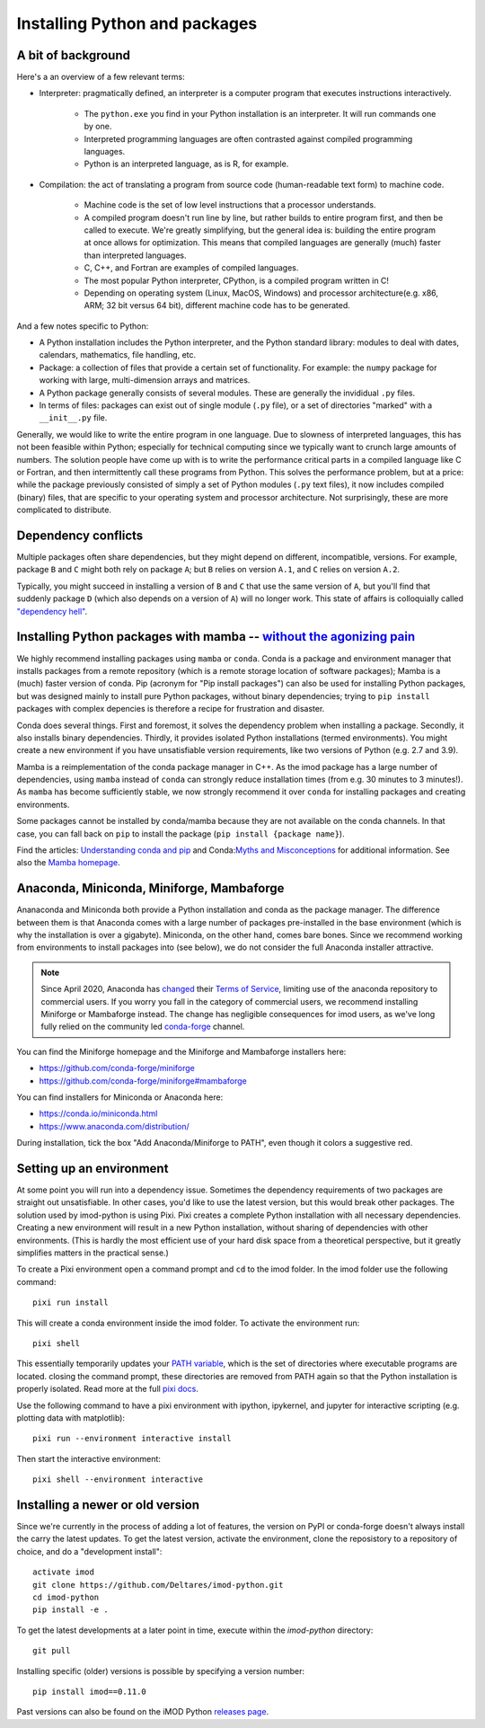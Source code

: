 .. _python_packages:

Installing Python and packages
==============================

A bit of background
-------------------

Here's a an overview of a few relevant terms:

* Interpreter: pragmatically defined, an interpreter is a computer program that
  executes instructions interactively.

    * The ``python.exe`` you find in your Python installation is an interpreter.
      It will run commands one by one.
    * Interpreted programming languages are often contrasted against compiled
      programming languages.
    * Python is an interpreted language, as is R, for example.

* Compilation: the act of translating a program from source code (human-readable
  text form) to machine code.

    * Machine code is the set of low level instructions that a processor
      understands.
    * A compiled program doesn't run line by line, but rather builds to entire
      program first, and then be called to execute. We're greatly simplifying,
      but the general idea is: building the entire program at once allows for
      optimization. This means that compiled languages are generally (much)
      faster than interpreted languages.
    * C, C++, and Fortran are examples of compiled languages.
    * The most popular Python interpreter, CPython, is a compiled program
      written in C!
    * Depending on operating system (Linux, MacOS, Windows) and processor
      architecture(e.g. x86, ARM; 32 bit versus 64 bit), different machine code
      has to be generated.

And a few notes specific to Python:

* A Python installation includes the Python interpreter, and the Python
  standard library: modules to deal with dates, calendars, mathematics, file
  handling, etc.
* Package: a collection of files that provide a certain set of
  functionality. For example: the ``numpy`` package for working with large,
  multi-dimension arrays and matrices.
* A Python package generally consists of several modules. These are generally
  the invididual ``.py`` files.
* In terms of files: packages can exist out of single module (``.py`` file), or
  a set of directories "marked" with a ``__init__.py`` file.

Generally, we would like to write the entire program in one language. Due to
slowness of interpreted languages, this has not been feasible within Python;
especially for technical computing since we typically want to crunch large
amounts of numbers. The solution people have come up with is to write the
performance critical parts in a compiled language like C or Fortran, and then
intermittently call these programs from Python. This solves the performance
problem, but at a price: while the package previously consisted of simply a
set of Python modules (``.py`` text files), it now includes compiled (binary)
files, that are specific to your operating system and processor architecture.
Not surprisingly, these are more complicated to distribute.


Dependency conflicts
--------------------

Multiple packages often share dependencies, but they might depend on
different, incompatible, versions. For example, package ``B`` and ``C`` might
both rely on package ``A``; but ``B`` relies on version ``A.1``, and ``C``
relies on version ``A.2``.

Typically, you might succeed in installing a version of ``B`` and ``C`` that
use the same version of ``A``, but you'll find that suddenly package ``D``
(which also depends on a version of ``A``) will no longer work. This state of
affairs is colloquially called `"dependency hell"`_.


Installing Python packages with mamba -- `without the agonizing pain`_
----------------------------------------------------------------------

We highly recommend installing packages using ``mamba`` or ``conda``. Conda is
a package and environment manager that installs packages from a remote
repository (which is a remote storage location of software packages); Mamba is
a (much) faster version of conda. Pip (acronym for "Pip install packages") can
also be used for installing Python packages, but was designed mainly to install
pure Python packages, without binary dependencies; trying to ``pip install``
packages with complex depencies is therefore a recipe for frustration and
disaster.

Conda does several things. First and foremost, it solves the dependency problem
when installing a package. Secondly, it also installs binary dependencies.
Thirdly, it provides isolated Python installations (termed environments). You
might create a new environment if you have unsatisfiable version requirements,
like two versions of Python (e.g. 2.7 and 3.9).

Mamba is a reimplementation of the conda package manager in C++. As the imod
package has a large number of dependencies, using ``mamba`` instead of
``conda`` can strongly reduce installation times (from e.g. 30 minutes to 3
minutes!). As ``mamba`` has become sufficiently stable, we now strongly
recommend it over ``conda`` for installing packages and creating environments.

Some packages cannot be installed by conda/mamba because they are not available
on the conda channels. In that case, you can fall back on ``pip`` to install
the package (``pip install {package name}``).

Find the articles: `Understanding conda and pip`_ and Conda:`Myths and
Misconceptions`_ for additional information. See also the `Mamba homepage`_.


Anaconda, Miniconda, Miniforge, Mambaforge
------------------------------------------

Ananaconda and Miniconda both provide a Python installation and conda as the
package manager. The difference between them is that Anaconda comes with a
large number of packages pre-installed in the base environment (which is why
the installation is over a gigabyte). Miniconda, on the other hand, comes
bare bones. Since we recommend working from environments to install packages
into (see below), we do not consider the full Anaconda installer attractive.

.. note::

  Since April 2020, Anaconda has `changed`_ their `Terms of Service`_, limiting
  use of the anaconda repository to commercial users. If you worry you fall in
  the category of commercial users, we recommend installing Miniforge or
  Mambaforge instead. The change has negligible consequences for imod users, as
  we've long fully relied on the community led `conda-forge`_ channel.

You can find the Miniforge homepage and the Miniforge and Mambaforge installers
here:

* https://github.com/conda-forge/miniforge
* https://github.com/conda-forge/miniforge#mambaforge

You can find installers for Miniconda or Anaconda here:

* https://conda.io/miniconda.html
* https://www.anaconda.com/distribution/

During installation, tick the box "Add Anaconda/Miniforge to PATH", even though it
colors a suggestive red.


Setting up an environment
-------------------------

At some point you will run into a dependency issue. Sometimes the dependency
requirements of two packages are straight out unsatisfiable. In other cases,
you'd like to use the latest version, but this would break other packages.
The solution used by imod-python is using Pixi. Pixi creates a complete Python
installation with all necessary dependencies. Creating a new environment will
result in a new Python installation, without sharing of dependencies with other
environments. (This is hardly the most efficient use of your hard disk space
from a theoretical perspective, but it greatly simplifies matters in the
practical sense.)

To create a Pixi environment open a command prompt and ``cd`` to the imod folder.
In the imod folder use the following command::

    pixi run install

This will create a conda environment inside the imod folder. To activate the environment run::

    pixi shell


This essentially temporarily updates your `PATH variable`_, which is the set
of directories where executable programs are located. closing the command prompt,
these directories are removed from PATH again so that the Python installation is
properly isolated. Read more at the full `pixi docs`_.

Use the following command to have a pixi environment with ipython, ipykernel,
and jupyter for interactive scripting (e.g. plotting data with matplotlib)::

    pixi run --environment interactive install

Then start the interactive environment::

    pixi shell --environment interactive


Installing a newer or old version
---------------------------------

Since we're currently in the process of adding a lot of features, the version
on PyPI or conda-forge doesn't always install the carry the latest updates.
To get the latest version, activate the environment, clone the reposistory to
a repository of choice, and do a "development install"::

    activate imod
    git clone https://github.com/Deltares/imod-python.git
    cd imod-python
    pip install -e .

To get the latest developments at a later point in time, execute within the
`imod-python` directory::

    git pull
    
Installing specific (older) versions is possible by specifying a version
number::

    pip install imod==0.11.0
    
Past versions can also be found on the iMOD Python `releases page`_.

.. _"dependency hell": https://en.wikipedia.org/wiki/Dependency_hell
.. _without the agonizing pain: https://citeseerx.ist.psu.edu/viewdoc/summary?doi=10.1.1.110.418>
.. _Understanding conda and pip: https://www.anaconda.com/understanding-conda-and-pip
.. _Myths and Misconceptions: https://jakevdp.github.io/blog/2016/08/25/conda-myths-and-misconceptions/
.. _Mamba homepage: https://github.com/mamba-org/mamba
.. _changed: https://www.anaconda.com/blog/sustaining-our-stewardship-of-the-open-source-data-science-community
.. _Terms of Service: https://www.anaconda.com/terms-of-service
.. _conda-forge: https://conda-forge.org/
.. _PATH variable: https://en.wikipedia.org/wiki/PATH_(variable)
.. _pixi docs: https://pixi.sh/
.. _releases page: https://github.com/Deltares/imod-python/releases
